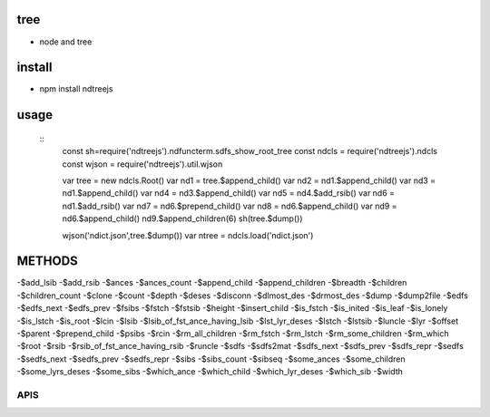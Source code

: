 tree
----
- node and tree

install
-------
- npm install ndtreejs

usage
-----

    ::
        const sh=require('ndtreejs').ndfuncterm.sdfs_show_root_tree 
        const ndcls = require('ndtreejs').ndcls
        const wjson = require('ndtreejs').util.wjson         

        var tree = new ndcls.Root()
        var nd1 = tree.$append_child()
        var nd2 = nd1.$append_child()
        var nd3 = nd1.$append_child() 
        var nd4 = nd3.$append_child()
        var nd5 = nd4.$add_rsib() 
        var nd6 = nd1.$add_rsib()
        var nd7 = nd6.$prepend_child()
        var nd8 = nd6.$append_child()
        var nd9 = nd6.$append_child()
        nd9.$append_children(6)
        sh(tree.$dump())
        
        wjson('ndict.json',tree.$dump())               
        var ntree = ndcls.load('ndict.json') 
        

METHODS
--------

-\$add_lsib
-\$add_rsib
-\$ances
-\$ances_count
-\$append_child
-\$append_children
-\$breadth
-\$children
-\$children_count
-\$clone
-\$count
-\$depth
-\$deses
-\$disconn
-\$dlmost_des
-\$drmost_des
-\$dump
-\$dump2file
-\$edfs
-\$edfs_next
-\$edfs_prev
-\$fsibs
-\$fstch
-\$fstsib
-\$height
-\$insert_child
-\$is_fstch
-\$is_inited
-\$is_leaf
-\$is_lonely
-\$is_lstch
-\$is_root
-\$lcin
-\$lsib
-\$lsib_of_fst_ance_having_lsib
-\$lst_lyr_deses
-\$lstch
-\$lstsib
-\$luncle
-\$lyr
-\$offset
-\$parent
-\$prepend_child
-\$psibs
-\$rcin
-\$rm_all_children
-\$rm_fstch
-\$rm_lstch
-\$rm_some_children
-\$rm_which
-\$root
-\$rsib
-\$rsib_of_fst_ance_having_rsib
-\$runcle
-\$sdfs
-\$sdfs2mat
-\$sdfs_next
-\$sdfs_prev
-\$sdfs_repr
-\$sedfs
-\$sedfs_next
-\$sedfs_prev
-\$sedfs_repr
-\$sibs
-\$sibs_count
-\$sibseq
-\$some_ances
-\$some_children
-\$some_lyrs_deses
-\$some_sibs
-\$which_ance
-\$which_child
-\$which_lyr_deses
-\$which_sib
-\$width


APIS
====


